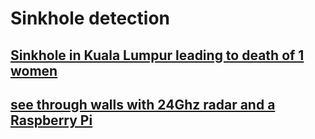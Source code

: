 * Sinkhole detection
** [[https://www.channelnewsasia.com/asia/sinkhole-kuala-lumpur-kl-jalan-masjid-india-cna-explains-4574096?cid=reddit_cna-always-on-article-tier-1-sinkholes_paid_17092024_cnamkt&rdt_cid=4288189877436412875][Sinkhole in Kuala Lumpur leading to death of 1 women]]
** [[https://www.youtube.com/watch?v=zEJEbkW77jU][see through walls with 24Ghz radar and a Raspberry Pi]]

